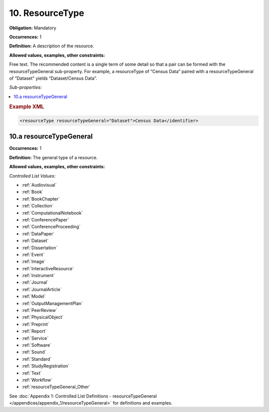 .. _10:

10. ResourceType
====================

**Obligation:** Mandatory

**Occurrences:** 1

**Definition:** A description of the resource.

**Allowed values, examples, other constraints:**

Free text. The recommended content is a single term of some detail so that a pair can be formed with the resourceTypeGeneral sub-property. For example, a resourceType of “Census Data” paired with a resourceTypeGeneral of “Dataset” yields “Dataset/Census Data”.

*Sub-properties:*

.. contents:: :local:

.. rubric:: Example XML

.. code:: xml

 <resourceType resourceTypeGeneral="Dataset">Census Data</identifier>

.. _10.a:

10.a resourceTypeGeneral
~~~~~~~~~~~~~~~~~~~~~~~~~~~

**Occurrences:** 1

**Definition:** The general type of a resource.

**Allowed values, examples, other constraints:**

*Controlled List Values:*

* :ref:`Audiovisual`
* :ref:`Book`
* :ref:`BookChapter`
* :ref:`Collection`
* :ref:`ComputationalNotebook`
* :ref:`ConferencePaper`
* :ref:`ConferenceProceeding`
* :ref:`DataPaper`
* :ref:`Dataset`
* :ref:`Dissertation`
* :ref:`Event`
* :ref:`Image`
* :ref:`InteractiveResource`
* :ref:`Instrument`
* :ref:`Journal`
* :ref:`JournalArticle`
* :ref:`Model`
* :ref:`OutputManagementPlan`
* :ref:`PeerReview`
* :ref:`PhysicalObject`
* :ref:`Preprint`
* :ref:`Report`
* :ref:`Service`
* :ref:`Software`
* :ref:`Sound`
* :ref:`Standard`
* :ref:`StudyRegistration`
* :ref:`Text`
* :ref:`Workflow`
* :ref:`resourceTypeGeneral_Other`

See :doc:`Appendix 1: Controlled List Definitions - resourceTypeGeneral </appendices/appendix_1/resourceTypeGeneral>` for definitions and examples.
